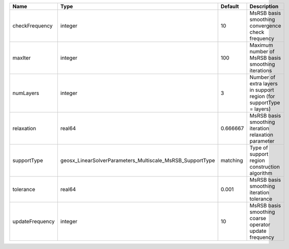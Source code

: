 

=============== ========================================================= ======== =================================================================== 
Name            Type                                                      Default  Description                                                         
=============== ========================================================= ======== =================================================================== 
checkFrequency  integer                                                   10       MsRSB basis smoothing convergence check frequency                   
maxIter         integer                                                   100      Maximum number of MsRSB basis smoothing iterations                  
numLayers       integer                                                   3        Number of extra layers in support region (for supportType = layers) 
relaxation      real64                                                    0.666667 MsRSB basis smoothing iteration relaxation parameter                
supportType     geosx_LinearSolverParameters_Multiscale_MsRSB_SupportType matching Type of support region construction algorithm                       
tolerance       real64                                                    0.001    MsRSB basis smoothing iteration tolerance                           
updateFrequency integer                                                   10       MsRSB basis smoothing coarse operator update frequency              
=============== ========================================================= ======== =================================================================== 


